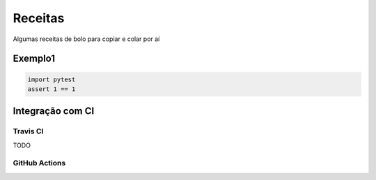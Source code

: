 Receitas
========

Algumas receitas de bolo para copiar e colar por aí

Exemplo1
--------

.. code-block:: python

   import pytest
   assert 1 == 1


Integração com CI
-----------------

Travis CI
.........

TODO

GitHub Actions
..............
